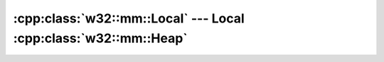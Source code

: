 .. _w32-mm-local:

####################################################################
  :cpp:class:`w32::mm::Local` --- Local :cpp:class:`w32::mm::Heap`  
####################################################################
.. sectionauthor:: Andre Caron <andre.l.caron@gmail.com>

.. cpp:class:: w32::mm::Local

   .. note::

      New applications should use the heap functions unless the documentation
      specifically states that a local function should be used. For example,
      some Windows functions allocate memory that must be freed with
      ``LocalFree()``.

   .. cpp:type:: Handle

      Kernel identifier for a memory block allocated by a local heap.

   .. cpp:function:: static Handle claim ( HLOCAL object )

      :returns: a handle with a no-operation as a deallocation function.

      .. note::

         This function is primarily useful for compatibility with other APIs.

   .. cpp:function:: static Handle proxy ( HLOCAL object )

      :returns: a handle with a real deallocation function.

      .. note::

         This function is primarily useful for compatibility with other APIs.

   .. cpp:function:: Local ( w32::size_t bytes )

      :param bytes: Size of the requeste memory block, in bytes.

      .. note::

         To access the requested memory block, see the :cpp:class:`Lock` class.

   .. cpp:function:: const Handle& handle () const

      :returns: the local memory object's system handle.

   .. w32::size_t size () const

      :returns: the current size of the memory block.

.. cpp:class:: w32::mm::Local::Lock

   Locks the memory block for use of the memory's contents.

   .. cpp:function:: explicit Lock ( Local& object )

      Locks ``object``, allowing you to access the contents of the memory.

      .. seealso::

         :cpp:func:`location`

   .. cpp:function:: ~Lock ()

      Releases the lock on the memory block. From this point on, you should not
      access the pointer returned by :cpp:func:`location` any longer.

   .. cpp:function:: void * location () const

      Obtains a pointer to the start of the memory block.
